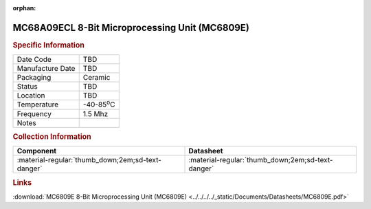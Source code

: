 :orphan:

.. _MC68A09ECL:

.. #None {'Product':'MC68A09ECL','Storage': 'Storage Box X','Drawer':X,'Row':Y,'Column':Z}

MC68A09ECL 8-Bit Microprocessing Unit (MC6809E)
===============================================

.. image:: ../../../../images/NOIMAGE.png
   :width: 400
   :align: center

.. rubric:: Specific Information

.. csv-table:: 
   :widths: auto

   "Date Code","TBD"
   "Manufacture Date","TBD"
   "Packaging","Ceramic"
   "Status","TBD"
   "Location","TBD"
   "Temperature","-40-85\ :sup:`o`\ C"
   "Frequency","1.5 Mhz"
   "Notes",""


.. rubric:: Collection Information

.. csv-table:: 
   :header: "Component","Datasheet"
   :widths: auto

   ":material-regular:`thumb_down;2em;sd-text-danger`",":material-regular:`thumb_down;2em;sd-text-danger`"

.. rubric:: Links

:download:`MC6809E 8-Bit Microprocessing Unit (MC6809E)  <../../../../_static/Documents/Datasheets/MC6809E.pdf>`
